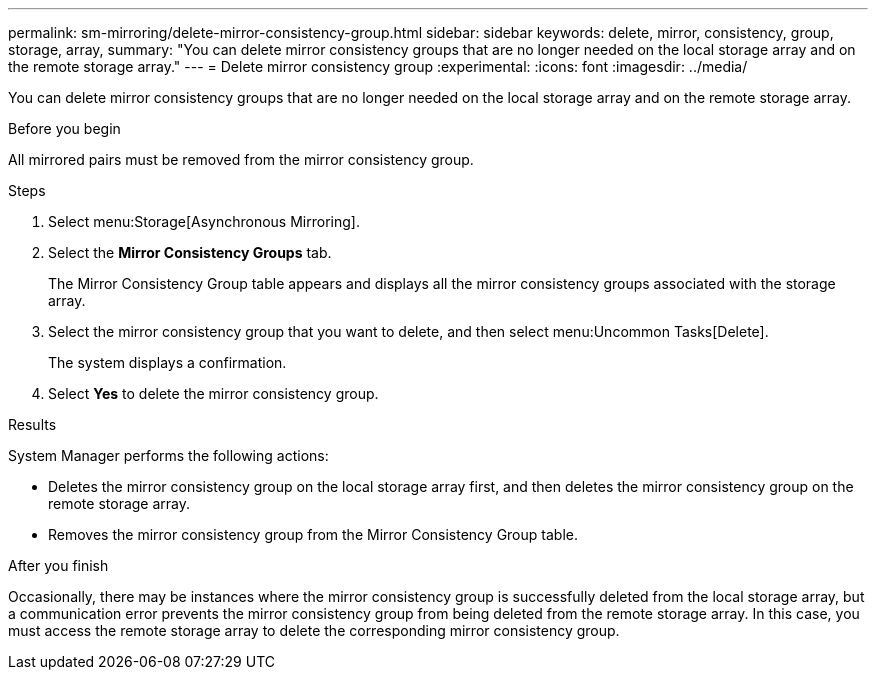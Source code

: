 ---
permalink: sm-mirroring/delete-mirror-consistency-group.html
sidebar: sidebar
keywords: delete, mirror, consistency, group, storage, array,
summary: "You can delete mirror consistency groups that are no longer needed on the local storage array and on the remote storage array."
---
= Delete mirror consistency group
:experimental:
:icons: font
:imagesdir: ../media/

[.lead]
You can delete mirror consistency groups that are no longer needed on the local storage array and on the remote storage array.

.Before you begin

All mirrored pairs must be removed from the mirror consistency group.

.Steps

. Select menu:Storage[Asynchronous Mirroring].
. Select the *Mirror Consistency Groups* tab.
+
The Mirror Consistency Group table appears and displays all the mirror consistency groups associated with the storage array.

. Select the mirror consistency group that you want to delete, and then select menu:Uncommon Tasks[Delete].
+
The system displays a confirmation.

. Select *Yes* to delete the mirror consistency group.

.Results

System Manager performs the following actions:

* Deletes the mirror consistency group on the local storage array first, and then deletes the mirror consistency group on the remote storage array.
* Removes the mirror consistency group from the Mirror Consistency Group table.

.After you finish

Occasionally, there may be instances where the mirror consistency group is successfully deleted from the local storage array, but a communication error prevents the mirror consistency group from being deleted from the remote storage array. In this case, you must access the remote storage array to delete the corresponding mirror consistency group.
